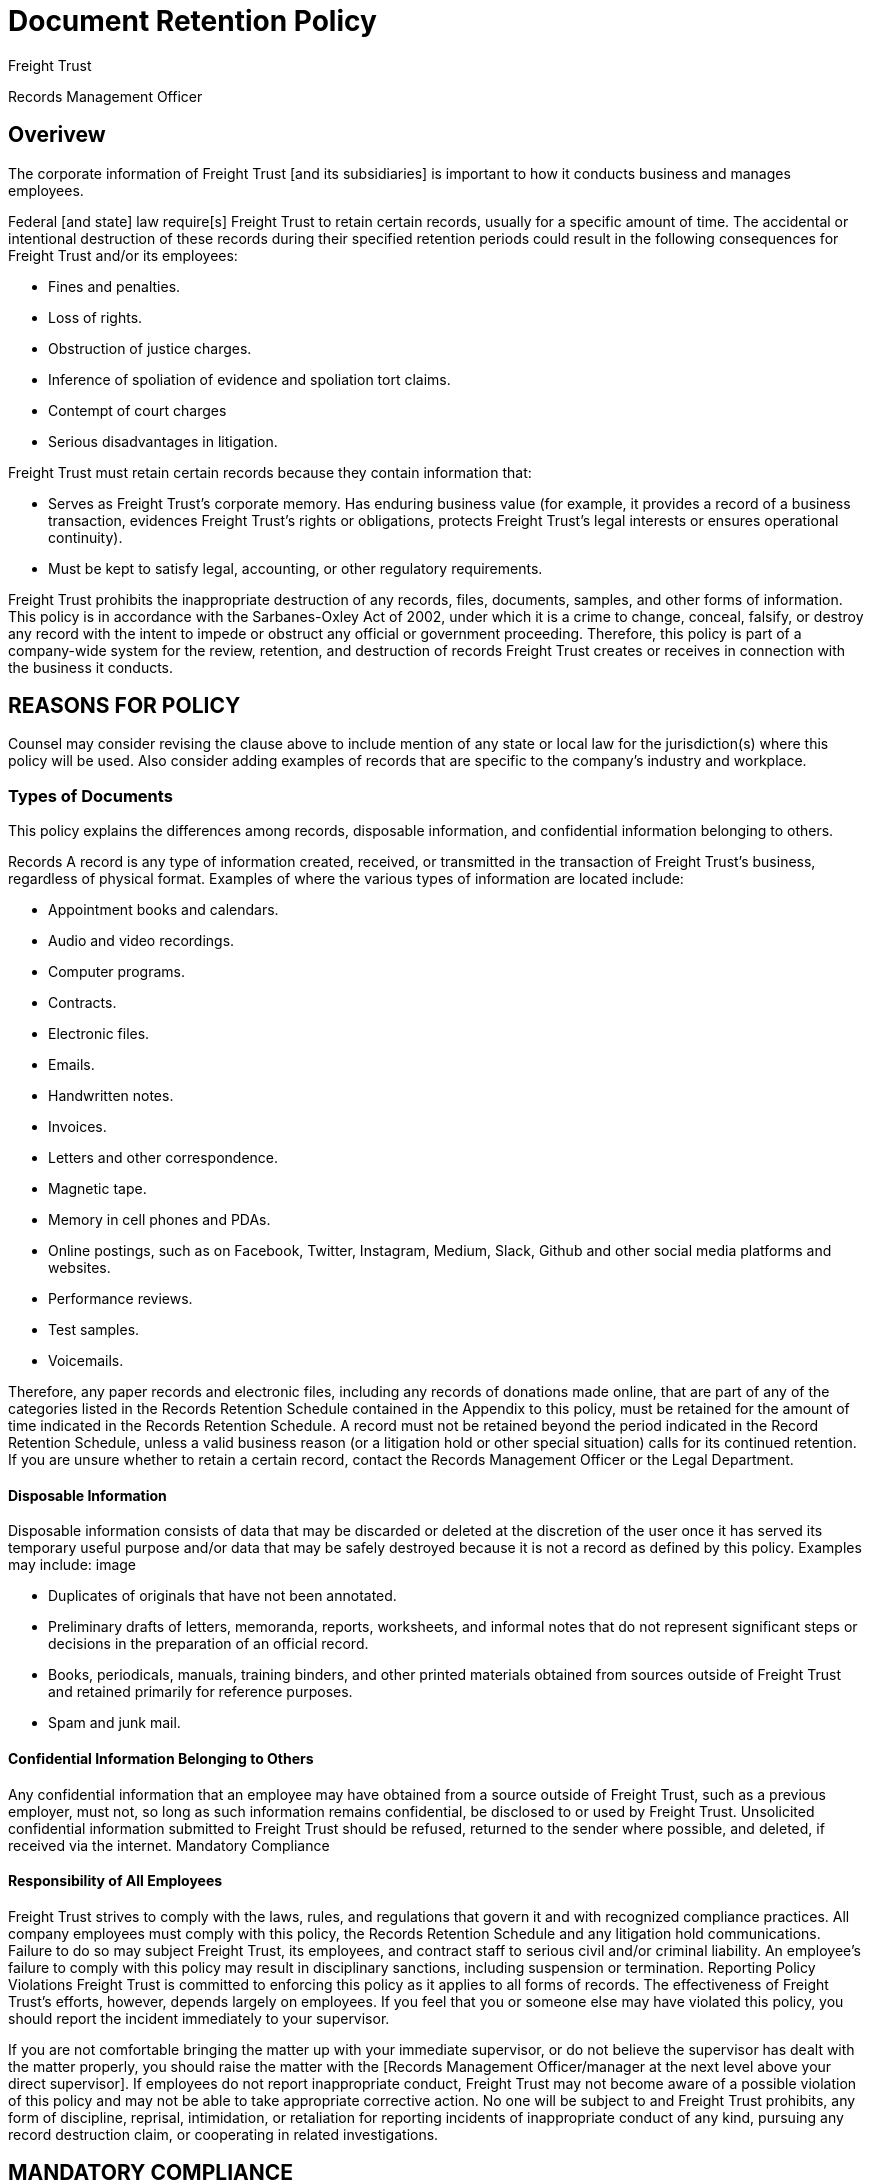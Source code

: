 = Document Retention Policy

[NAMES OF RELEVANT STATES AND COUNTRIES]
Freight Trust
[and its subsidiaries]
[EMPLOYEE NAME]
[and]
[OTHER DEPARTMENT NAME]
[the Legal Department]

[[contact-person]]
Records Management Officer

== Overivew

The corporate information of Freight Trust [and its subsidiaries] is important to how it conducts business and manages employees.

Federal [and state] law require[s] Freight Trust to retain certain records, usually for a specific amount of time. The accidental or intentional destruction of these records during their specified retention periods could result in the following consequences for Freight Trust and/or its employees:


- Fines and penalties.
- Loss of rights.
- Obstruction of justice charges.
- Inference of spoliation of evidence and spoliation tort claims.
- Contempt of court charges
- Serious disadvantages in litigation.

Freight Trust must retain certain records because they contain information that:

- Serves as Freight Trust's corporate memory.
Has enduring business value (for example, it provides a record of a business transaction, evidences Freight Trust's rights or obligations, protects Freight Trust's legal interests or ensures operational continuity).

- Must be kept to satisfy legal, accounting, or other regulatory requirements.


Freight Trust prohibits the inappropriate destruction of any records, files, documents, samples, and other forms of information. This policy is in accordance with the Sarbanes-Oxley Act of 2002, under which it is a crime to change, conceal, falsify, or destroy any record with the intent to impede or obstruct any official or government proceeding. Therefore, this policy is part of a company-wide system for the review, retention, and destruction of records Freight Trust creates or receives in connection with the business it conducts.


## REASONS FOR POLICY

Counsel may consider revising the clause above to include mention of any state or local law for the jurisdiction(s) where this policy will be used. Also consider adding examples of records that are specific to the company's industry and workplace.

### Types of Documents

This policy explains the differences among records, disposable information, and confidential information belonging to others.

Records A record is any type of information created, received, or transmitted in the transaction of Freight Trust's business, regardless of physical format. Examples of where the various types of information are located include:

- Appointment books and calendars.
- Audio and video recordings.
- Computer programs.
- Contracts.
- Electronic files.
- Emails.
- Handwritten notes.
- Invoices.
- Letters and other correspondence.
- Magnetic tape.
- Memory in cell phones and PDAs.
- Online postings, such as on Facebook, Twitter, Instagram, Medium, Slack, Github and other social media platforms and websites.
- Performance reviews.
- Test samples.
- Voicemails.

Therefore, any paper records and electronic files, including any records of donations made online, that are part of any of the categories listed in the Records Retention Schedule contained in the Appendix to this policy, must be retained for the amount of time indicated in the Records Retention Schedule. A record must not be retained beyond the period indicated in the Record Retention Schedule, unless a valid business reason (or a litigation hold or other special situation) calls for its continued retention. If you are unsure whether to retain a certain record, contact the Records Management Officer or the Legal Department.

#### Disposable Information
Disposable information consists of data that may be discarded or deleted at the discretion of the user once it has served its temporary useful purpose and/or data that may be safely destroyed because it is not a record as defined by this policy. Examples may include:
image

- Duplicates of originals that have not been annotated.
- Preliminary drafts of letters, memoranda, reports, worksheets, and informal notes that do not represent significant steps or decisions in the preparation of an official record.
- Books, periodicals, manuals, training binders, and other printed materials obtained from sources outside of Freight Trust and retained primarily for reference purposes.
- Spam and junk mail.



#### Confidential Information Belonging to Others
Any confidential information that an employee may have obtained from a source outside of Freight Trust, such as a previous employer, must not, so long as such information remains confidential, be disclosed to or used by Freight Trust. Unsolicited confidential information submitted to Freight Trust should be refused, returned to the sender where possible, and deleted, if received via the internet.
Mandatory Compliance


#### Responsibility of All Employees

Freight Trust strives to comply with the laws, rules, and regulations that govern it and with recognized compliance practices. All company employees must comply with this policy, the Records Retention Schedule and any litigation hold communications. Failure to do so may subject Freight Trust, its employees, and contract staff to serious civil and/or criminal liability. An employee's failure to comply with this policy may result in disciplinary sanctions, including suspension or termination.
Reporting Policy Violations Freight Trust is committed to enforcing this policy as it applies to all forms of records. The effectiveness of Freight Trust's efforts, however, depends largely on employees. If you feel that you or someone else may have violated this policy, you should report the incident immediately to your supervisor.

If you are not comfortable bringing the matter up with your immediate supervisor, or do not believe the supervisor has dealt with the matter properly, you should raise the matter with the [Records Management Officer/manager at the next level above your direct supervisor]. If employees do not report inappropriate conduct, Freight Trust may not become aware of a possible violation of this policy and may not be able to take appropriate corrective action. No one will be subject to and Freight Trust prohibits, any form of discipline, reprisal, intimidation, or retaliation for reporting incidents of inappropriate conduct of any kind, pursuing any record destruction claim, or cooperating in related investigations.


## MANDATORY COMPLIANCE
It is important to remind all employees that retaliation of any kind, including for reporting any type of violation of a policy, is strictly prohibited. For more information on retaliation generally and how to prevent it, see Practice Note, Retaliation.


### Records Management Department and Records Management Officer

The Records Management Department is responsible for identifying the documents that Freight Trust must or should retain, and determining, in collaboration with the Legal Department, the proper period of retention. It also arranges for the proper storage and retrieval of records, coordinating with outside vendors where appropriate. Additionally, the Records Management Department handles the destruction of records whose retention period has expired.

Freight Trust has designated [EMPLOYEE NAME] as the Records Management Officer. The Records Management Officer is head of the Records Management Department and is responsible for:

- Administering the document management program and helping department heads implement it and related best practices.
- Planning, developing, and prescribing document disposal policies, systems, standards, and procedures.
- Writing straightforward document management procedures to instruct employees on how to comply with this policy.
- Monitoring departmental compliance so that employees know how to follow the document management procedures and the Legal Department has confidence that Freight Trust's records are controlled.
- Ensuring that senior management is aware of their departments' document management responsibilities.

Developing and implementing measures to ensure that the Legal Department knows what information Freight Trust has and where it is stored, that only authorized users have access to the information, and that Freight Trust keeps only the information it needs, thereby efficiently using space.

- Establishing standards for filing and storage equipment and recordkeeping supplies.

In cooperation with department heads, identifying essential records and establishing a disaster plan for each office and department to ensure maximum availability of Freight Trust's records in order to reestablish operations quickly and with minimal interruption and expense.

- Developing procedures to ensure the permanent preservation of Freight Trust's historically valuable records.

- Providing document management advice and assistance to all departments by preparing manuals of procedure and policy and by on-site consultation.

- Determining the practicability of and, if appropriate, establishing a uniform filing system and a forms design and control system.

Periodically reviewing the records retention schedules and administrative rules issued by the governments of [NAMES OF RELEVANT STATES AND COUNTRIES] to determine if Freight Trust's document management program and its Records Retention Schedule is in compliance with state [and foreign] regulations.


- Distributing to the various department heads information concerning state laws and administrative rules relating to corporate records.

- Explaining to employees their duties relating to the document management program.

- Ensuring that the maintenance, preservation, microfilming, computer disk storage, destruction, or other disposition of Freight Trust's records is carried out in accordance with this policy, the procedures of the document management program and the requirements of federal and state law.

- Planning the timetable for the annual records destruction exercise and the annual records audit, including setting deadlines for responses from departmental staff.

- Maintaining records on the volume of records destroyed under the Records Retention Schedule and the records stored electronically.

- Evaluating the overall effectiveness of the document management program.

* Reporting annually to the Legal Department [and] [OTHER DEPARTMENT NAME] on the implementation of the document management program in each of Freight Trust's departments.

* Bringing to the attention of the Legal Department any noncompliance by department heads or other employees with this policy and Freight Trust's document management program.


## RECORDS MANAGEMENT DEPARTMENT AND RECORDS MANAGEMENT OFFICER

For more information on the roles within the company that are responsible for implementing and managing the policy, see Practice Note, Drafting a Document Retention Policy: Define Employees' DRP Roles and Responsibilities.

## How to Store and Destroy Records


Storage Freight Trust's records must be stored in a safe, secure, and accessible manner. Any documents and financial files that are essential to Freight Trust's business operations during an emergency must be duplicated and/or backed up at least once per week and maintained off site.


## STORAGE

This clause reminds employees to back up files necessary for the company's business continuation procedures. Counsel should consider revising the clause to include any records protected by state or local law for the jurisdiction(s) where this policy will be used. Also consider indicating the off-site location where duplicate files must be sent if physical copies are to be stored in a separate location, such as a storage facility.

Destruction Freight Trust's [Records Management Officer/OTHER OFFICER/MANAGER] is responsible for the continuing process of identifying the records that have met their required retention period and supervising their destruction. The destruction of confidential, financial, and personnel-related records must be conducted by shredding if possible. Non-confidential records may be destroyed by recycling. The destruction of electronic records must be coordinated with the IT Department [TITLE].
The destruction of records must stop immediately upon notification from [the Legal Department] that a litigation hold is to begin because Freight Trust may be involved in a lawsuit or an official investigation (see next paragraph). Destruction may begin again once the Legal Department lifts the relevant litigation hold.

=== Destruction

The dcument management program and training procedures include instructions on how the Records Management Officer and other employees should destroy records. Once an employee destroys a record, he should document its destruction with the Records Management Officer, the Legal Department and other relevant personnel. The destruction of electronic records should be coordinated with the IT department to ensure that all copies of the electronic records are discarded, including copies residing on backup tapes, temporary files, additional servers, and all employees' email in-boxes and other electronic storage locations.


## Litigation Holds and Other Special Situations

Freight Trust requires all employees to comply fully with its published records retention schedule and procedures as provided in this policy. All employees should note the following general exception to any stated destruction schedule: If you believe, or [the Legal Department] informs you, that Freight Trust records are relevant to current litigation, potential litigation (that is, a dispute that could result in litigation), government investigation, audit, or other event, you must preserve and not delete, dispose, destroy, or change those records, including emails, until [the Legal Department] determines those records are no longer needed. This exception is referred to as a litigation hold or legal hold, replaces any previously or subsequently established destruction schedule for those records. If you believe this exception may apply, or have any questions regarding whether it may possibly apply, please contact [the Legal Department].
